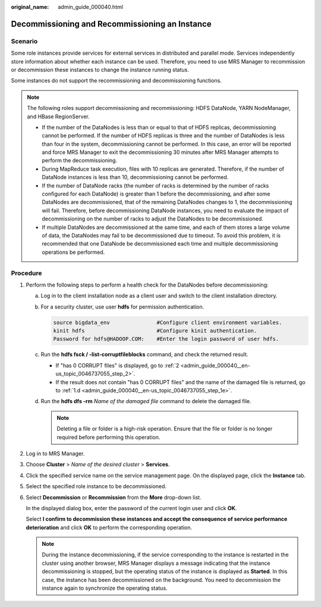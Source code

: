 :original_name: admin_guide_000040.html

.. _admin_guide_000040:

Decommissioning and Recommissioning an Instance
===============================================

Scenario
--------

Some role instances provide services for external services in distributed and parallel mode. Services independently store information about whether each instance can be used. Therefore, you need to use MRS Manager to recommission or decommission these instances to change the instance running status.

Some instances do not support the recommissioning and decommissioning functions.

.. note::

   The following roles support decommissioning and recommissioning: HDFS DataNode, YARN NodeManager, and HBase RegionServer.

   -  If the number of the DataNodes is less than or equal to that of HDFS replicas, decommissioning cannot be performed. If the number of HDFS replicas is three and the number of DataNodes is less than four in the system, decommissioning cannot be performed. In this case, an error will be reported and force MRS Manager to exit the decommissioning 30 minutes after MRS Manager attempts to perform the decommissioning.
   -  During MapReduce task execution, files with 10 replicas are generated. Therefore, if the number of DataNode instances is less than 10, decommissioning cannot be performed.
   -  If the number of DataNode racks (the number of racks is determined by the number of racks configured for each DataNode) is greater than 1 before the decommissioning, and after some DataNodes are decommissioned, that of the remaining DataNodes changes to 1, the decommissioning will fail. Therefore, before decommissioning DataNode instances, you need to evaluate the impact of decommissioning on the number of racks to adjust the DataNodes to be decommissioned.
   -  If multiple DataNodes are decommissioned at the same time, and each of them stores a large volume of data, the DataNodes may fail to be decommissioned due to timeout. To avoid this problem, it is recommended that one DataNode be decommissioned each time and multiple decommissioning operations be performed.

Procedure
---------

#. Perform the following steps to perform a health check for the DataNodes before decommissioning:

   a. Log in to the client installation node as a client user and switch to the client installation directory.

   b. For a security cluster, use user **hdfs** for permission authentication.

      .. code-block::

         source bigdata_env               #Configure client environment variables.
         kinit hdfs                       #Configure kinit authentication.
         Password for hdfs@HADOOP.COM:    #Enter the login password of user hdfs.

   c. Run the **hdfs fsck / -list-corruptfileblocks** command, and check the returned result.

      -  If "has 0 CORRUPT files" is displayed, go to :ref:`2 <admin_guide_000040__en-us_topic_0046737055_step_2>`.
      -  If the result does not contain "has 0 CORRUPT files" and the name of the damaged file is returned, go to :ref:`1.d <admin_guide_000040__en-us_topic_0046737055_step_1e>`.

   d. .. _admin_guide_000040__en-us_topic_0046737055_step_1e:

      Run the **hdfs dfs -rm** *Name of the damaged file* command to delete the damaged file.

      .. note::

         Deleting a file or folder is a high-risk operation. Ensure that the file or folder is no longer required before performing this operation.

#. .. _admin_guide_000040__en-us_topic_0046737055_step_2:

   Log in to MRS Manager.

#. Choose **Cluster** > *Name of the desired cluster* > **Services**.

#. Click the specified service name on the service management page. On the displayed page, click the **Instance** tab.

#. Select the specified role instance to be decommissioned.

#. Select **Decommission** or **Recommission** from the **More** drop-down list.

   In the displayed dialog box, enter the password of the current login user and click **OK**.

   Select **I confirm to decommission these instances and accept the consequence of service performance deterioration** and click **OK** to perform the corresponding operation.

   .. note::

      During the instance decommissioning, if the service corresponding to the instance is restarted in the cluster using another browser, MRS Manager displays a message indicating that the instance decommissioning is stopped, but the operating status of the instance is displayed as **Started**. In this case, the instance has been decommissioned on the background. You need to decommission the instance again to synchronize the operating status.
